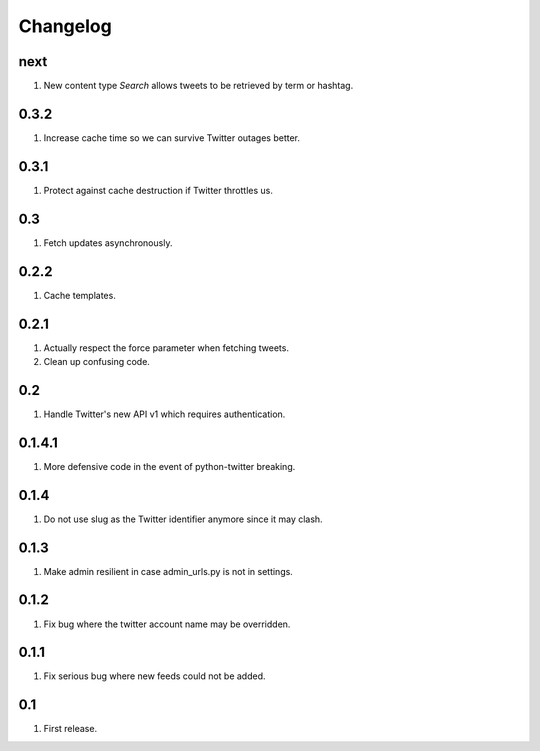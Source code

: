 Changelog
=========

next
----
#. New content type `Search` allows tweets to be retrieved by term or hashtag.

0.3.2
-----
#. Increase cache time so we can survive Twitter outages better.

0.3.1
-----
#. Protect against cache destruction if Twitter throttles us.

0.3
---
#. Fetch updates asynchronously.

0.2.2
-----
#. Cache templates.

0.2.1
-----
#. Actually respect the force parameter when fetching tweets.
#. Clean up confusing code.

0.2
---
#. Handle Twitter's new API v1 which requires authentication.

0.1.4.1
-------
#. More defensive code in the event of python-twitter breaking.

0.1.4
-----
#. Do not use slug as the Twitter identifier anymore since it may clash.

0.1.3
-----
#. Make admin resilient in case admin_urls.py is not in settings.

0.1.2
-----
#. Fix bug where the twitter account name may be overridden.

0.1.1
-----
#. Fix serious bug where new feeds could not be added.

0.1
---
#. First release.

